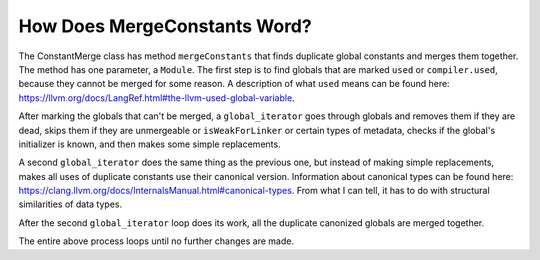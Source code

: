 How Does MergeConstants Word?
*****************************

The ConstantMerge class has method ``mergeConstants`` that finds duplicate global constants and merges them together. The method has one parameter, a
``Module``. The first step is to find globals that are marked ``used`` or ``compiler.used``, because they cannot be merged for some reason. A description of
what ``used`` means
can be found here: https://llvm.org/docs/LangRef.html#the-llvm-used-global-variable.

After marking the globals that can't be merged, a ``global_iterator`` goes through globals and removes them if they are dead, skips them if they are
unmergeable or ``isWeakForLinker`` or certain types of metadata,  checks if the global's initializer is known, and then makes some simple replacements.

A second ``global_iterator`` does the same thing as the previous one, but instead of making simple replacements, makes all uses of duplicate constants use
their canonical version. Information about canonical types can be found here: https://clang.llvm.org/docs/InternalsManual.html#canonical-types. From what I
can tell, it has to do with structural similarities of data types.

After the second ``global_iterator`` loop does its work, all the duplicate canonized globals are merged together.

The entire above process loops until no further changes are made.